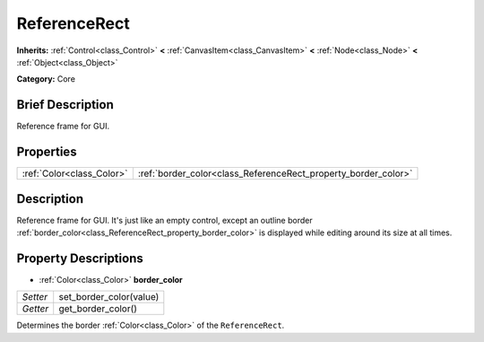 .. Generated automatically by doc/tools/makerst.py in Godot's source tree.
.. DO NOT EDIT THIS FILE, but the ReferenceRect.xml source instead.
.. The source is found in doc/classes or modules/<name>/doc_classes.

.. _class_ReferenceRect:

ReferenceRect
=============

**Inherits:** :ref:`Control<class_Control>` **<** :ref:`CanvasItem<class_CanvasItem>` **<** :ref:`Node<class_Node>` **<** :ref:`Object<class_Object>`

**Category:** Core

Brief Description
-----------------

Reference frame for GUI.

Properties
----------

+---------------------------+----------------------------------------------------------------+
| :ref:`Color<class_Color>` | :ref:`border_color<class_ReferenceRect_property_border_color>` |
+---------------------------+----------------------------------------------------------------+

Description
-----------

Reference frame for GUI. It's just like an empty control, except an outline border :ref:`border_color<class_ReferenceRect_property_border_color>` is displayed while editing around its size at all times.

Property Descriptions
---------------------

.. _class_ReferenceRect_property_border_color:

- :ref:`Color<class_Color>` **border_color**

+----------+-------------------------+
| *Setter* | set_border_color(value) |
+----------+-------------------------+
| *Getter* | get_border_color()      |
+----------+-------------------------+

Determines the border :ref:`Color<class_Color>` of the ``ReferenceRect``.

